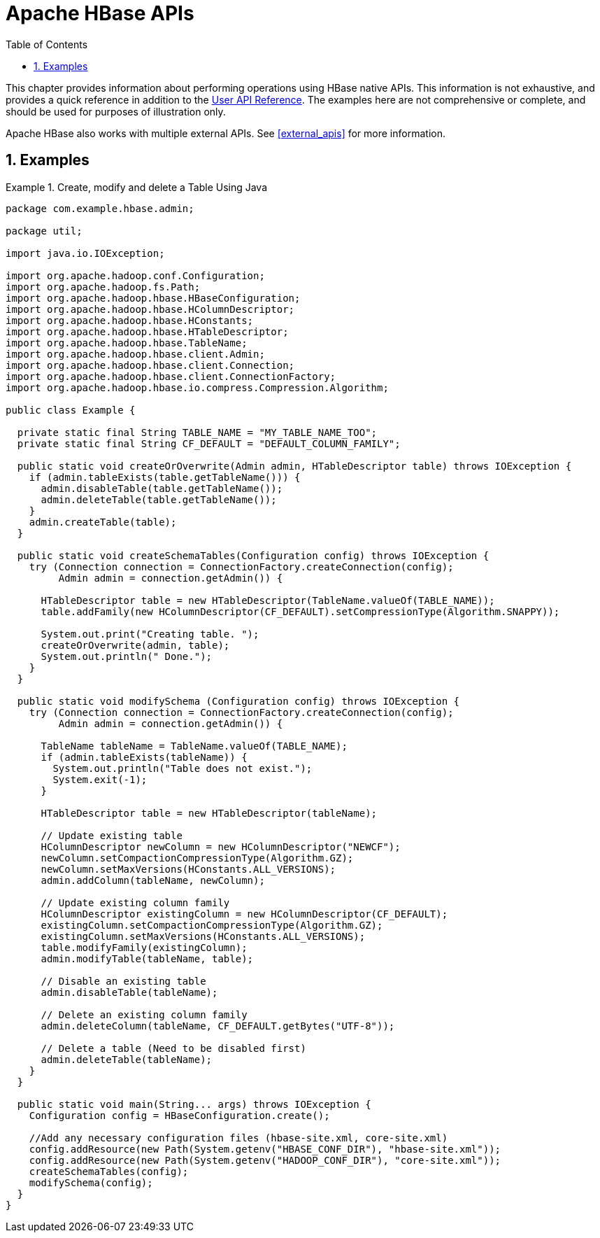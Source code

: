 ////
/**
 *
 * Licensed to the Apache Software Foundation (ASF) under one
 * or more contributor license agreements.  See the NOTICE file
 * distributed with this work for additional information
 * regarding copyright ownership.  The ASF licenses this file
 * to you under the Apache License, Version 2.0 (the
 * "License"); you may not use this file except in compliance
 * with the License.  You may obtain a copy of the License at
 *
 *     http://www.apache.org/licenses/LICENSE-2.0
 *
 * Unless required by applicable law or agreed to in writing, software
 * distributed under the License is distributed on an "AS IS" BASIS,
 * WITHOUT WARRANTIES OR CONDITIONS OF ANY KIND, either express or implied.
 * See the License for the specific language governing permissions and
 * limitations under the License.
 */
////

[[hbase_apis]]
= Apache HBase APIs
:doctype: book
:numbered:
:toc: left
:icons: font
:experimental:

This chapter provides information about performing operations using HBase native APIs.
This information is not exhaustive, and provides a quick reference in addition to the link:http://hbase.apache.org/apidocs/index.html[User API Reference].
The examples here are not comprehensive or complete, and should be used for purposes of illustration only.

Apache HBase also works with multiple external APIs.
See <<external_apis>> for more information.

== Examples

.Create, modify and delete a Table Using Java
====

[source,java]
----
package com.example.hbase.admin;

package util;

import java.io.IOException;

import org.apache.hadoop.conf.Configuration;
import org.apache.hadoop.fs.Path;
import org.apache.hadoop.hbase.HBaseConfiguration;
import org.apache.hadoop.hbase.HColumnDescriptor;
import org.apache.hadoop.hbase.HConstants;
import org.apache.hadoop.hbase.HTableDescriptor;
import org.apache.hadoop.hbase.TableName;
import org.apache.hadoop.hbase.client.Admin;
import org.apache.hadoop.hbase.client.Connection;
import org.apache.hadoop.hbase.client.ConnectionFactory;
import org.apache.hadoop.hbase.io.compress.Compression.Algorithm;

public class Example {

  private static final String TABLE_NAME = "MY_TABLE_NAME_TOO";
  private static final String CF_DEFAULT = "DEFAULT_COLUMN_FAMILY";

  public static void createOrOverwrite(Admin admin, HTableDescriptor table) throws IOException {
    if (admin.tableExists(table.getTableName())) {
      admin.disableTable(table.getTableName());
      admin.deleteTable(table.getTableName());
    }
    admin.createTable(table);
  }

  public static void createSchemaTables(Configuration config) throws IOException {
    try (Connection connection = ConnectionFactory.createConnection(config);
         Admin admin = connection.getAdmin()) {

      HTableDescriptor table = new HTableDescriptor(TableName.valueOf(TABLE_NAME));
      table.addFamily(new HColumnDescriptor(CF_DEFAULT).setCompressionType(Algorithm.SNAPPY));

      System.out.print("Creating table. ");
      createOrOverwrite(admin, table);
      System.out.println(" Done.");
    }
  }

  public static void modifySchema (Configuration config) throws IOException {
    try (Connection connection = ConnectionFactory.createConnection(config);
         Admin admin = connection.getAdmin()) {

      TableName tableName = TableName.valueOf(TABLE_NAME);
      if (admin.tableExists(tableName)) {
        System.out.println("Table does not exist.");
        System.exit(-1);
      }

      HTableDescriptor table = new HTableDescriptor(tableName);

      // Update existing table
      HColumnDescriptor newColumn = new HColumnDescriptor("NEWCF");
      newColumn.setCompactionCompressionType(Algorithm.GZ);
      newColumn.setMaxVersions(HConstants.ALL_VERSIONS);
      admin.addColumn(tableName, newColumn);

      // Update existing column family
      HColumnDescriptor existingColumn = new HColumnDescriptor(CF_DEFAULT);
      existingColumn.setCompactionCompressionType(Algorithm.GZ);
      existingColumn.setMaxVersions(HConstants.ALL_VERSIONS);
      table.modifyFamily(existingColumn);
      admin.modifyTable(tableName, table);

      // Disable an existing table
      admin.disableTable(tableName);

      // Delete an existing column family
      admin.deleteColumn(tableName, CF_DEFAULT.getBytes("UTF-8"));

      // Delete a table (Need to be disabled first)
      admin.deleteTable(tableName);
    }
  }

  public static void main(String... args) throws IOException {
    Configuration config = HBaseConfiguration.create();

    //Add any necessary configuration files (hbase-site.xml, core-site.xml)
    config.addResource(new Path(System.getenv("HBASE_CONF_DIR"), "hbase-site.xml"));
    config.addResource(new Path(System.getenv("HADOOP_CONF_DIR"), "core-site.xml"));
    createSchemaTables(config);
    modifySchema(config);
  }
}
----
====
